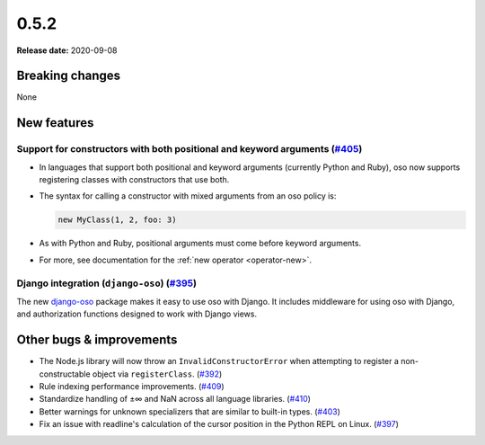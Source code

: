 =====
0.5.2
=====

**Release date:** 2020-09-08

Breaking changes
================

None

New features
============

Support for constructors with both positional and keyword arguments (`#405 <https://github.com/osohq/oso/pull/405>`_)
---------------------------------------------------------------------------------------------------------------------

- In languages that support both positional and keyword arguments (currently
  Python and Ruby), oso now supports registering classes with constructors that
  use both.
- The syntax for calling a constructor with mixed arguments from an oso policy is:

  .. code-block:: polar

    new MyClass(1, 2, foo: 3)

- As with Python and Ruby, positional arguments must come before keyword
  arguments.
- For more, see documentation for the :ref:`new operator <operator-new>`.

Django integration (``django-oso``) (`#395 <https://github.com/osohq/oso/pull/395>`_)
-------------------------------------------------------------------------------------

The new django-oso_ package makes it easy to use oso with Django.  It includes
middleware for using oso with Django, and authorization functions designed to
work with Django views.

.. _django-oso: https://pypi.org/project/django-oso/

Other bugs & improvements
=========================

- The Node.js library will now throw an ``InvalidConstructorError`` when
  attempting to register a non-constructable object via ``registerClass``.
  (`#392 <https://github.com/osohq/oso/pull/392>`_)
- Rule indexing performance improvements. (`#409
  <https://github.com/osohq/oso/pull/409>`_)
- Standardize handling of ±∞ and NaN across all language libraries. (`#410
  <https://github.com/osohq/oso/pull/410>`_)
- Better warnings for unknown specializers that are similar to built-in types.
  (`#403 <https://github.com/osohq/oso/pull/403>`_)
- Fix an issue with readline's calculation of the cursor position in the Python
  REPL on Linux. (`#397 <https://github.com/osohq/oso/pull/397>`_)
